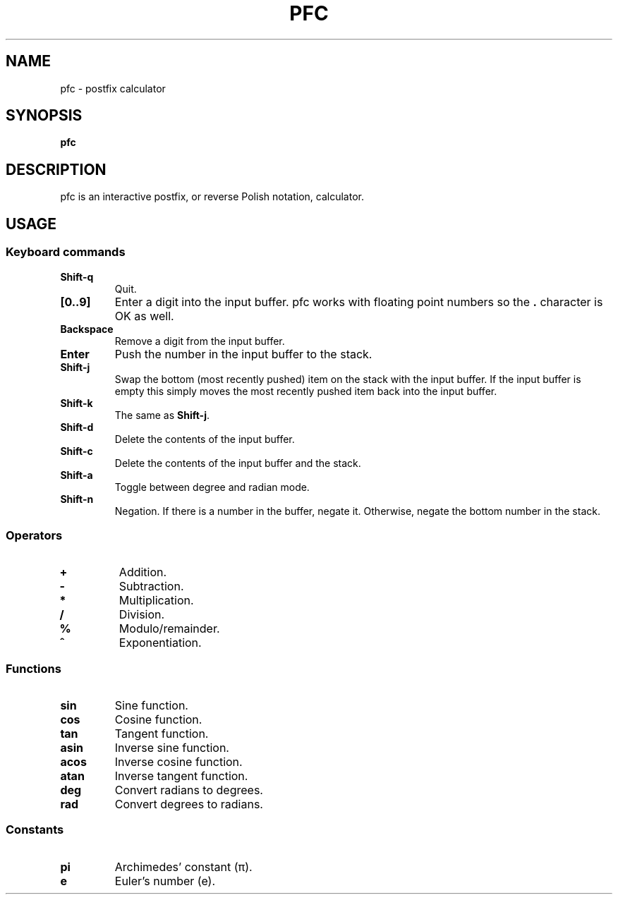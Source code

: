.TH PFC 1 pfc\-VERSION
.SH NAME
pfc \- postfix calculator
.SH SYNOPSIS
.B pfc
.SH DESCRIPTION
pfc is an interactive postfix, or reverse Polish notation, calculator.
.
.SH USAGE
.
.SS Keyboard commands
.
.TP
.B Shift-q
Quit.
.
.TP
.B [0..9]
Enter a digit into the input buffer.
pfc works with floating point numbers so the
.B .
character is OK as well.
.
.TP
.B Backspace
Remove a digit from the input buffer.
.
.TP
.B Enter
Push the number in the input buffer to the stack.
.
.TP
.B Shift-j
Swap the bottom (most recently pushed) item on the stack with the input buffer.
If the input buffer is empty this simply moves the most recently pushed item
back into the input buffer.
.
.TP
.B Shift-k
The same as
.BR Shift-j .
.
.TP
.B Shift-d
Delete the contents of the input buffer.
.
.TP
.B Shift-c
Delete the contents of the input buffer and the stack.
.
.TP
.B Shift-a
Toggle between degree and radian mode.
.
.TP
.B Shift-n
Negation. If there is a number in the buffer, negate it. Otherwise, negate the
bottom number in the stack.
.
.SS Operators
.
.TP
.B +
Addition.
.
.TP
.B -
Subtraction.
.
.TP
.B *
Multiplication.
.
.TP
.B /
Division.
.
.TP
.B %
Modulo/remainder.
.
.TP
.B ^
Exponentiation.
.
.SS Functions
.
.TP
.B sin
Sine function.
.
.TP
.B cos
Cosine function.
.
.TP
.B tan
Tangent function.
.
.TP
.B asin
Inverse sine function.
.
.TP
.B acos
Inverse cosine function.
.
.TP
.B atan
Inverse tangent function.
.
.TP
.B deg
Convert radians to degrees.
.
.TP
.B rad
Convert degrees to radians.
.
.SS Constants
.
.TP
.B pi
Archimedes’ constant (π).
.
.TP
.B e
Euler’s number (e).
